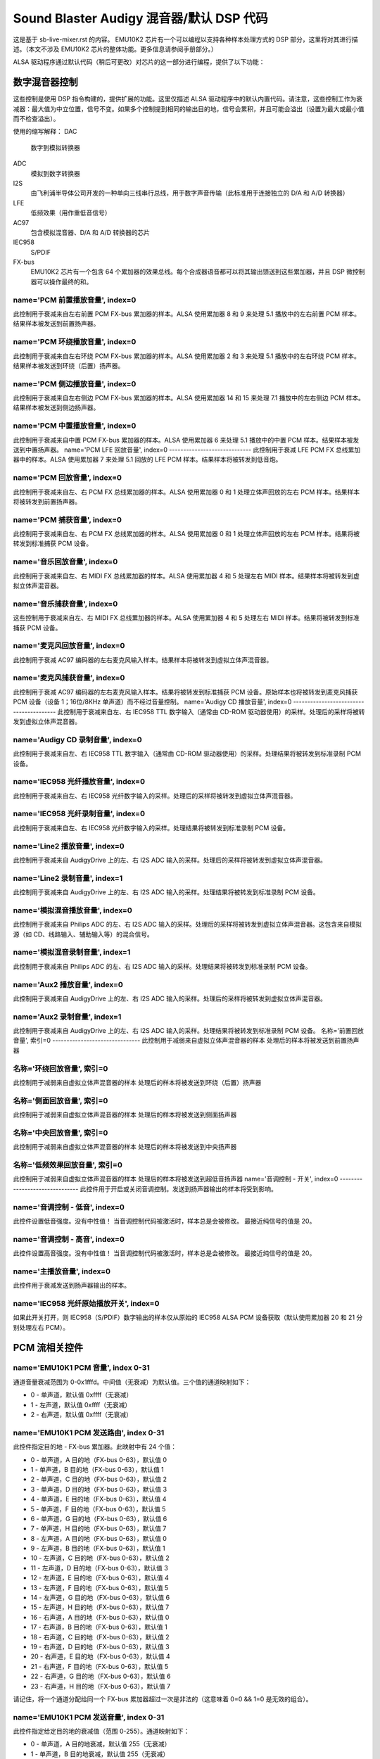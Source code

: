 =============================================
Sound Blaster Audigy 混音器/默认 DSP 代码
=============================================

这是基于 sb-live-mixer.rst 的内容。
EMU10K2 芯片有一个可以编程以支持各种样本处理方式的 DSP 部分，这里将对其进行描述。（本文不涉及 EMU10K2 芯片的整体功能。更多信息请参阅手册部分。）

ALSA 驱动程序通过默认代码（稍后可更改）对芯片的这一部分进行编程，提供了以下功能：

数字混音器控制
======================

这些控制是使用 DSP 指令构建的，提供扩展的功能。这里仅描述 ALSA 驱动程序中的默认内置代码。请注意，这些控制工作为衰减器：最大值为中立位置，信号不变。如果多个控制提到相同的输出目的地，信号会累积，并且可能会溢出（设置为最大或最小值而不检查溢出）。

使用的缩写解释：
DAC
	数字到模拟转换器
ADC
	模拟到数字转换器
I2S
	由飞利浦半导体公司开发的一种单向三线串行总线，用于数字声音传输（此标准用于连接独立的 D/A 和 A/D 转换器）
LFE
	低频效果（用作重低音信号）
AC97
	包含模拟混音器、D/A 和 A/D 转换器的芯片
IEC958
	S/PDIF
FX-bus
	EMU10K2 芯片有一个包含 64 个累加器的效果总线。每个合成器语音都可以将其输出馈送到这些累加器，并且 DSP 微控制器可以操作最终的和。

name='PCM 前置播放音量', index=0
----------------------------------------
此控制用于衰减来自左右前置 PCM FX-bus 累加器的样本。ALSA 使用累加器 8 和 9 来处理 5.1 播放中的左右前置 PCM 样本。结果样本被发送到前置扬声器。

name='PCM 环绕播放音量', index=0
-------------------------------------------
此控制用于衰减来自左右环绕 PCM FX-bus 累加器的样本。ALSA 使用累加器 2 和 3 来处理 5.1 播放中的左右环绕 PCM 样本。结果样本被发送到环绕（后置）扬声器。

name='PCM 侧边播放音量', index=0
---------------------------------------
此控制用于衰减来自左右侧边 PCM FX-bus 累加器的样本。ALSA 使用累加器 14 和 15 来处理 7.1 播放中的左右侧边 PCM 样本。结果样本被发送到侧边扬声器。

name='PCM 中置播放音量', index=0
-----------------------------------------
此控制用于衰减来自中置 PCM FX-bus 累加器的样本。ALSA 使用累加器 6 来处理 5.1 播放中的中置 PCM 样本。结果样本被发送到中置扬声器。
name='PCM LFE 回放音量', index=0
-----------------------------
此控制用于衰减 LFE PCM FX 总线累加器中的样本。ALSA 使用累加器 7 来处理 5.1 回放的 LFE PCM 样本。结果样本将被转发到低音炮。

name='PCM 回放音量', index=0
-----------------------------
此控制用于衰减来自左、右 PCM FX 总线累加器的样本。ALSA 使用累加器 0 和 1 处理立体声回放的左右 PCM 样本。结果样本将被转发到前置扬声器。

name='PCM 捕获音量', index=0
-----------------------------
此控制用于衰减来自左、右 PCM FX 总线累加器的样本。ALSA 使用累加器 0 和 1 处理立体声回放的左右 PCM 样本。结果将被转发到标准捕获 PCM 设备。

name='音乐回放音量', index=0
-----------------------------
此控制用于衰减来自左、右 MIDI FX 总线累加器的样本。ALSA 使用累加器 4 和 5 处理左右 MIDI 样本。结果样本将被转发到虚拟立体声混音器。

name='音乐捕获音量', index=0
-----------------------------
这些控制用于衰减来自左、右 MIDI FX 总线累加器的样本。ALSA 使用累加器 4 和 5 处理左右 MIDI 样本。结果将被转发到标准捕获 PCM 设备。

name='麦克风回放音量', index=0
-----------------------------
此控制用于衰减 AC97 编码器的左右麦克风输入样本。结果样本将被转发到虚拟立体声混音器。

name='麦克风捕获音量', index=0
-----------------------------
此控制用于衰减 AC97 编码器的左右麦克风输入样本。结果将被转发到标准捕获 PCM 设备。原始样本也将被转发到麦克风捕获 PCM 设备（设备 1；16位/8KHz 单声道）而不经过音量控制。
name='Audigy CD 播放音量', index=0
----------------------------------------
此控制用于衰减来自左、右 IEC958 TTL 数字输入（通常由 CD-ROM 驱动器使用）的采样。处理后的采样将被转发到虚拟立体声混音器。

name='Audigy CD 录制音量', index=0
---------------------------------------
此控制用于衰减来自左、右 IEC958 TTL 数字输入（通常由 CD-ROM 驱动器使用）的采样。处理结果将被转发到标准录制 PCM 设备。

name='IEC958 光纤播放音量', index=0
---------------------------------------------
此控制用于衰减来自左、右 IEC958 光纤数字输入的采样。处理后的采样将被转发到虚拟立体声混音器。

name='IEC958 光纤录制音量', index=0
--------------------------------------------
此控制用于衰减来自左、右 IEC958 光纤数字输入的采样。处理结果将被转发到标准录制 PCM 设备。

name='Line2 播放音量', index=0
------------------------------------
此控制用于衰减来自 AudigyDrive 上的左、右 I2S ADC 输入的采样。处理后的采样将被转发到虚拟立体声混音器。

name='Line2 录制音量', index=1
-----------------------------------
此控制用于衰减来自 AudigyDrive 上的左、右 I2S ADC 输入的采样。处理结果将被转发到标准录制 PCM 设备。

name='模拟混音播放音量', index=0
-----------------------------------------
此控制用于衰减来自 Philips ADC 的左、右 I2S ADC 输入的采样。处理后的采样将被转发到虚拟立体声混音器。这包含来自模拟源（如 CD、线路输入、辅助输入等）的混合信号。

name='模拟混音录制音量', index=1
----------------------------------------
此控制用于衰减来自 Philips ADC 的左、右 I2S ADC 输入的采样。处理结果将被转发到标准录制 PCM 设备。

name='Aux2 播放音量', index=0
-----------------------------------
此控制用于衰减来自 AudigyDrive 上的左、右 I2S ADC 输入的采样。处理后的采样将被转发到虚拟立体声混音器。

name='Aux2 录制音量', index=1
----------------------------------
此控制用于衰减来自 AudigyDrive 上的左、右 I2S ADC 输入的采样。处理结果将被转发到标准录制 PCM 设备。
名称='前置回放音量', 索引=0
-------------------------------
此控制用于减弱来自虚拟立体声混音器的样本
处理后的样本将被发送到前置扬声器

名称='环绕回放音量', 索引=0
-------------------------------
此控制用于减弱来自虚拟立体声混音器的样本
处理后的样本将被发送到环绕（后置）扬声器

名称='侧面回放音量', 索引=0
-------------------------------
此控制用于减弱来自虚拟立体声混音器的样本
处理后的样本将被发送到侧面扬声器

名称='中央回放音量', 索引=0
-------------------------------
此控制用于减弱来自虚拟立体声混音器的样本
处理后的样本将被发送到中央扬声器

名称='低频效果回放音量', 索引=0
-------------------------------
此控制用于减弱来自虚拟立体声混音器的样本
处理后的样本将被发送到超低音扬声器
name='音调控制 - 开关', index=0
-------------------------------
此控件用于开启或关闭音调控制。发送到扬声器输出的样本将受到影响。

name='音调控制 - 低音', index=0
-------------------------------
此控件设置低音强度。没有中性值！
当音调控制代码被激活时，样本总是会被修改。
最接近纯信号的值是 20。

name='音调控制 - 高音', index=0
-------------------------------
此控件设置高音强度。没有中性值！
当音调控制代码被激活时，样本总是会被修改。
最接近纯信号的值是 20。

name='主播放音量', index=0
-------------------------------
此控件用于衰减发送到扬声器输出的样本。

name='IEC958 光纤原始播放开关', index=0
---------------------------------------
如果此开关打开，则 IEC958（S/PDIF）数字输出的样本仅从原始的 IEC958 ALSA PCM 设备获取（默认使用累加器 20 和 21 分别处理左右 PCM）。

PCM 流相关控件
===========================

name='EMU10K1 PCM 音量', index 0-31
------------------------------------
通道音量衰减范围为 0-0x1fffd。中间值（无衰减）为默认值。三个值的通道映射如下：

* 0 - 单声道，默认值 0xffff（无衰减）
* 1 - 左声道，默认值 0xffff（无衰减）
* 2 - 右声道，默认值 0xffff（无衰减）

name='EMU10K1 PCM 发送路由', index 0-31
------------------------------------------
此控件指定目的地 - FX-bus 累加器。此映射中有 24 个值：

* 0 - 单声道，A 目的地（FX-bus 0-63），默认值 0
* 1 - 单声道，B 目的地（FX-bus 0-63），默认值 1
* 2 - 单声道，C 目的地（FX-bus 0-63），默认值 2
* 3 - 单声道，D 目的地（FX-bus 0-63），默认值 3
* 4 - 单声道，E 目的地（FX-bus 0-63），默认值 4
* 5 - 单声道，F 目的地（FX-bus 0-63），默认值 5
* 6 - 单声道，G 目的地（FX-bus 0-63），默认值 6
* 7 - 单声道，H 目的地（FX-bus 0-63），默认值 7
* 8 - 左声道，A 目的地（FX-bus 0-63），默认值 0
* 9 - 左声道，B 目的地（FX-bus 0-63），默认值 1
* 10 - 左声道，C 目的地（FX-bus 0-63），默认值 2
* 11 - 左声道，D 目的地（FX-bus 0-63），默认值 3
* 12 - 左声道，E 目的地（FX-bus 0-63），默认值 4
* 13 - 左声道，F 目的地（FX-bus 0-63），默认值 5
* 14 - 左声道，G 目的地（FX-bus 0-63），默认值 6
* 15 - 左声道，H 目的地（FX-bus 0-63），默认值 7
* 16 - 右声道，A 目的地（FX-bus 0-63），默认值 0
* 17 - 右声道，B 目的地（FX-bus 0-63），默认值 1
* 18 - 右声道，C 目的地（FX-bus 0-63），默认值 2
* 19 - 右声道，D 目的地（FX-bus 0-63），默认值 3
* 20 - 右声道，E 目的地（FX-bus 0-63），默认值 4
* 21 - 右声道，F 目的地（FX-bus 0-63），默认值 5
* 22 - 右声道，G 目的地（FX-bus 0-63），默认值 6
* 23 - 右声道，H 目的地（FX-bus 0-63），默认值 7

请记住，将一个通道分配给同一个 FX-bus 累加器超过一次是非法的（这意味着 0=0 && 1=0 是无效的组合）。

name='EMU10K1 PCM 发送音量', index 0-31
-----------------------------------------
此控件指定给定目的地的衰减值（范围 0-255）。通道映射如下：

* 0 - 单声道，A 目的地衰减，默认值 255（无衰减）
* 1 - 单声道，B 目的地衰减，默认值 255（无衰减）
* 2 - 单声道，C 目的地衰减，默认值 0（静音）
* 3 - 单声道，D 目的地衰减，默认值 0（静音）
* 4 - 单声道，E 目的地衰减，默认值 0（静音）
* 5 - 单声道，F 目的地衰减，默认值 0（静音）
* 6 - 单声道，G 目的地衰减，默认值 0（静音）
* 7 - 单声道，H 目的地衰减，默认值 0（静音）
* 8 - 左声道，A 目的地衰减，默认值 255（无衰减）
* 9 - 左声道，B 目的地衰减，默认值 0（静音）
* 10 - 左声道，C 目的地衰减，默认值 0（静音）
* 11 - 左声道，D 目的地衰减，默认值 0（静音）
* 12 - 左声道，E 目的地衰减，默认值 0（静音）
* 13 - 左声道，F 目的地衰减，默认值 0（静音）
* 14 - 左声道，G 目的地衰减，默认值 0（静音）
* 15 - 左声道，H 目的地衰减，默认值 0（静音）
* 16 - 右声道，A 目的地衰减，默认值 0（静音）
* 17 - 右声道，B 目的地衰减，默认值 255（无衰减）
* 18 - 右声道，C 目的地衰减，默认值 0（静音）
* 19 - 右声道，D 目的地衰减，默认值 0（静音）
* 20 - 右声道，E 目的地衰减，默认值 0（静音）
* 21 - 右声道，F 目的地衰减，默认值 0（静音）
* 22 - 右声道，G 目的地衰减，默认值 0（静音）
* 23 - 右声道，H 目的地衰减，默认值 0（静音）

手册/专利
=================
参见 sb-live-mixer.rst
当然，请提供您需要翻译的文本。
